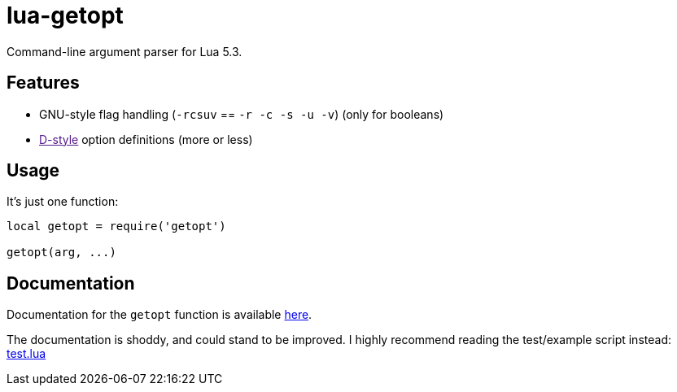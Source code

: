 lua-getopt
==========

Command-line argument parser for Lua 5.3.


Features
--------

 - GNU-style flag handling (`-rcsuv` == `-r -c -s -u -v`) (only for booleans)
 - link:[D-style] option definitions (more or less)


Usage
-----

It's just one function:

[source,lua]
----
local getopt = require('getopt')

getopt(arg, ...)
----


Documentation
-------------

Documentation for the `getopt` function is available
<<lua-getopt.html#,here>>.

The documentation is shoddy, and could stand to be improved.
I highly recommend reading the test/example script instead:
link:test.lua[test.lua]
